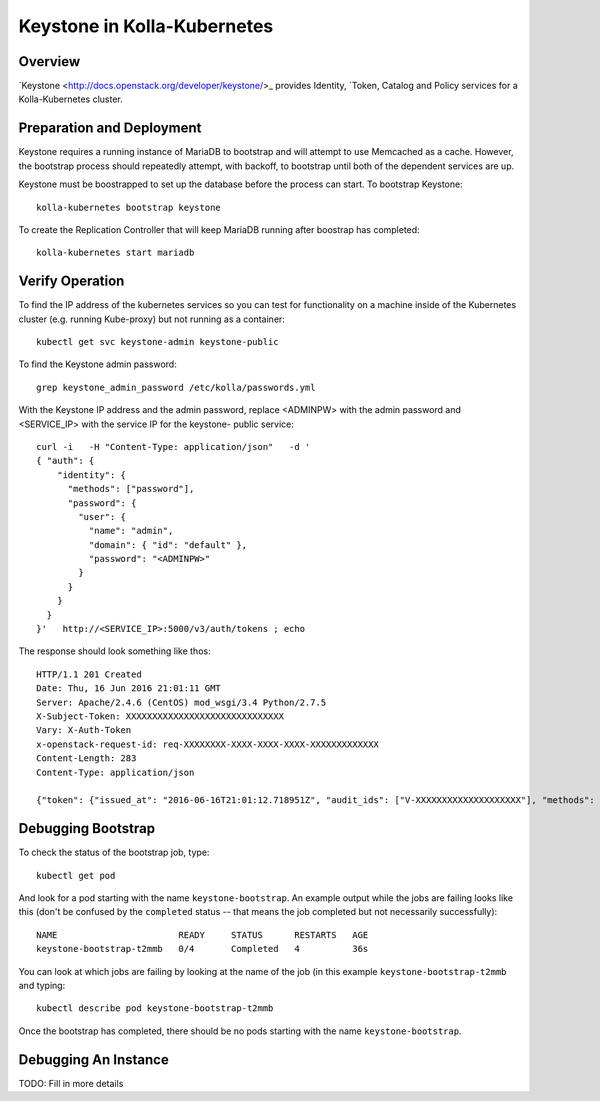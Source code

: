 .. _mariadb-guide:

============================
Keystone in Kolla-Kubernetes
============================

Overview
========

`Keystone <http://docs.openstack.org/developer/keystone/>_ provides Identity,
`Token, Catalog and Policy services for a Kolla-Kubernetes cluster.

Preparation and Deployment
==========================

Keystone requires a running instance of MariaDB to bootstrap and will attempt
to use Memcached as a cache.  However, the bootstrap process should repeatedly
attempt, with backoff, to bootstrap until both of the dependent services are
up.

Keystone must be boostrapped to set up the database before the process can
start.  To bootstrap Keystone::

    kolla-kubernetes bootstrap keystone

To create the Replication Controller that will keep MariaDB running after
boostrap has completed::

    kolla-kubernetes start mariadb

Verify Operation
================

To find the IP address of the kubernetes services so you can test for
functionality on a machine inside of the Kubernetes cluster (e.g. running
Kube-proxy) but not running as a container::

    kubectl get svc keystone-admin keystone-public

To find the Keystone admin password::

    grep keystone_admin_password /etc/kolla/passwords.yml

With the Keystone IP address and the admin password, replace <ADMINPW> with
the admin password and <SERVICE_IP> with the service IP for the keystone-
public service::

    curl -i   -H "Content-Type: application/json"   -d '
    { "auth": {
        "identity": {
          "methods": ["password"],
          "password": {
            "user": {
              "name": "admin",
              "domain": { "id": "default" },
              "password": "<ADMINPW>"
            }
          }
        }
      }
    }'   http://<SERVICE_IP>:5000/v3/auth/tokens ; echo

The response should look something like thos::

  HTTP/1.1 201 Created
  Date: Thu, 16 Jun 2016 21:01:11 GMT
  Server: Apache/2.4.6 (CentOS) mod_wsgi/3.4 Python/2.7.5
  X-Subject-Token: XXXXXXXXXXXXXXXXXXXXXXXXXXXXXX
  Vary: X-Auth-Token
  x-openstack-request-id: req-XXXXXXXX-XXXX-XXXX-XXXX-XXXXXXXXXXXXX
  Content-Length: 283
  Content-Type: application/json

  {"token": {"issued_at": "2016-06-16T21:01:12.718951Z", "audit_ids": ["V-XXXXXXXXXXXXXXXXXXXX"], "methods": ["password"], "expires_at": "2016-06-16T22:01:12.718347Z", "user": {"domain": {"id": "default", "name": "Default"}, "id": "XXXXXXXXXXXXXXXXXXXXXXXXXXXXXXXX", "name": "admin"}}}

Debugging Bootstrap
===================

To check the status of the bootstrap job, type::

    kubectl get pod

And look for a pod starting with the name ``keystone-bootstrap``.  An example
output while the jobs are failing looks like this (don't be confused by the
``completed`` status -- that means the job completed but not necessarily
successfully)::

    NAME                       READY     STATUS      RESTARTS   AGE
    keystone-bootstrap-t2mmb   0/4       Completed   4          36s

You can look at which jobs are failing by looking at the name of the job (in
this example ``keystone-bootstrap-t2mmb`` and typing::

    kubectl describe pod keystone-bootstrap-t2mmb

Once the bootstrap has completed, there should be no pods starting with the
name ``keystone-bootstrap``.

Debugging An Instance
=====================

TODO: Fill in more details

